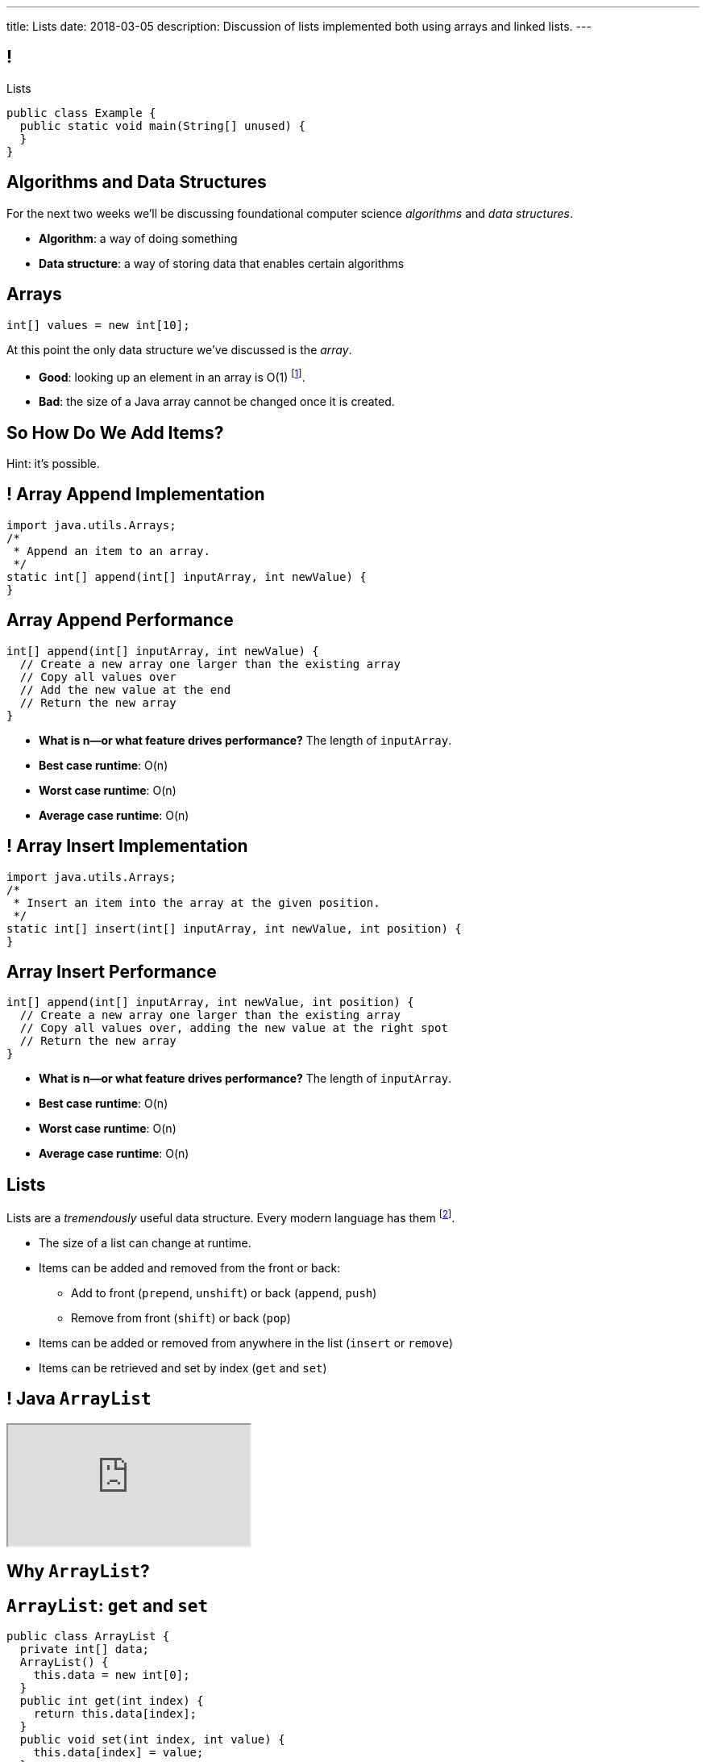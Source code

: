 ---
title: Lists
date: 2018-03-05
description:
  Discussion of lists implemented both using arrays and linked lists.
---

[[TQcbLBvzGXemZKfpSvbOuepsOUbmWwqq]]
== !

[.janini.smallest.compiler]
--
++++
<div class="message">Lists</div>
++++
....
public class Example {
  public static void main(String[] unused) {
  }
}
....
--

[[kiuuHhvtkeNBrxzvZlBCjAdYovjtAXem]]
== Algorithms and Data Structures

[.lead]
//
For the next two weeks we'll be discussing foundational computer science
_algorithms_ and _data structures_.

[.s]
//
* *Algorithm*: a way of doing something
//
* *Data structure*: a way of storing data that enables certain algorithms

[[IRjECqRugdjLLGMBzUFyfYJUfZJxxoVG]]
== Arrays

[source,java]
----
int[] values = new int[10];
----

[.lead]
//
At this point the only data structure we've discussed is the _array_.

[.s]
//
* *Good*: looking up an element in an array is O(1) footnote:[or constant time].
//
* *Bad*: the size of a Java array cannot be changed once it is created.

[[oFjnHJFHAMiBIIvaytaNNxjnVTrFFItX]]
[.oneword]
//
== So How Do We Add Items?

Hint: it's possible.

[[BLSbLyVhijVQLPaDmJdcviQvVrmehnQu]]
== ! Array Append Implementation

[.janini.smaller]
....
import java.utils.Arrays;
/*
 * Append an item to an array.
 */
static int[] append(int[] inputArray, int newValue) {
}
....

[[rXjhyqeJLXTgQCIwqqZfEQVOiUsCCgGK]]
== Array Append Performance

[source,java]
----
int[] append(int[] inputArray, int newValue) {
  // Create a new array one larger than the existing array
  // Copy all values over
  // Add the new value at the end
  // Return the new array
}
----

[.s]
//
* *What is n&mdash;or what feature drives performance?*
//
[.s]#The length of `inputArray`.#
//
* *Best case runtime*: [.s]#O(n)#
//
* *Worst case runtime*: [.s]#O(n)#
//
* *Average case runtime*: [.s]#O(n)#

[[LEyzqbhelTdWuMTbEHBBOHNTqHFfVtZh]]
== ! Array Insert Implementation

[.janini.smaller]
....
import java.utils.Arrays;
/*
 * Insert an item into the array at the given position.
 */
static int[] insert(int[] inputArray, int newValue, int position) {
}
....

[[wzaspGePmHbJRDzWxaugNPUBEgRFPjpN]]
== Array Insert Performance

[source,java]
----
int[] append(int[] inputArray, int newValue, int position) {
  // Create a new array one larger than the existing array
  // Copy all values over, adding the new value at the right spot
  // Return the new array
}
----

[.s]
//
* *What is n&mdash;or what feature drives performance?*
//
[.s]#The length of `inputArray`.#
//
* *Best case runtime*: [.s]#O(n)#
//
* *Worst case runtime*: [.s]#O(n)#
//
* *Average case runtime*: [.s]#O(n)#

[[YyibonHxVplBBKQDhstAZFKmtuJKHDYW]]
== Lists

[.lead]
//
Lists are a _tremendously_ useful data structure. Every modern language has them
footnote:[even Java!].

[.s]
//
* The size of a list can change at runtime.
//
* Items can be added and removed from the front or back:
//
** Add to front (`prepend`, `unshift`) or back (`append`, `push`)
//
** Remove from front (`shift`) or back (`pop`)
//
* Items can be added or removed from anywhere in the list (`insert` or `remove`)
//
* Items can be retrieved and set by index (`get` and `set`)

[[VkTMutAWADQhqNsbPGslndDjULyqqNUD]]
== ! Java `ArrayList`
++++
<div class="embed-responsive embed-responsive-4by3">
  <iframe class="full embed-responsive-item" src="https://docs.oracle.com/javase/7/docs/api/java/util/ArrayList.html"></iframe>
</div>
++++

[[AqUbuIpzQiCSRhpnOEUmvyxvKlxDrvjJ]]
[.oneword]
//
== Why `ArrayList`?

[[GSDbRtMRolMiBVKgnSmdcGQrgBWTgTzU]]
== `ArrayList`: `get` and `set`

[source,java,role='smaller']
----
public class ArrayList {
  private int[] data;
  ArrayList() {
    this.data = new int[0];
  }
  public int get(int index) {
    return this.data[index];
  }
  public void set(int index, int value) {
    this.data[index] = value;
  }
}
----

[.s]
//
* *What is n&mdash;or what feature drives performance?*
//
[.s]#The length of the list.#
//
* What is the performance of `get`?
//
[.s]#O(1): constant time!#
//
* What is the performance of `set`?
//
[.s]#O(1): constant time!#

[[dWOUXmDXbjaatvVBSjkkqTDqOMiqRDlm]]
== `ArrayList`: `insert` and `remove`

[source,java,role='smaller']
----
public class ArrayList {
  private int[] data;
  ArrayList() {
    this.data = new int[0];
  }
  public void insert(int index, int value) {
    ...
  }
  public int remove(int index) {
    ...
  }
}
----

[.s]
//
* What is the performance of `insert`?
//
[.s]#O(n): have to copy the entire list.#
//
* What is the performance of `remove`?
//
[.s]#O(n): have to copy the entire list.#

[[jjuOzugQvkSIeJBnLlfaTmqivAFVUVZa]]
[.ss]
== Another Option: Linked Lists

[source,java,role='smaller']
----
public class Item {
  private int value;
  private Item next;
  Item(int setValue, Item setNext) {
    this.value = setValue;
    this.next = setNext;
  }
}
----

<<<

[[bvukTzGvgbKQdWJiVcbVkzvCLveVTLcR]]
[.ss]
== Another Option: Linked Lists

[source,java,role='smaller']
----
public class Item {
  private int value;
  private Item next;
  Item(int setValue, Item setNext) {
    this.value = setValue;
    this.next = setNext;
  }
}
Item items = new Item(0, null);
----

<<<

++++
<div class="digraph small TB">
  Item [ label = "Item|0" ]
  items -> Item
</div>
++++

[[LNBNtXZglNoDtVpnSUNLBXxXDxLZRmDE]]
[.ss]
== Another Option: Linked Lists

[source,java,role='smaller']
----
public class Item {
  private int value;
  private Item next;
  Item(int setValue, Item setNext) {
    this.value = setValue;
    this.next = setNext;
  }
}
Item items = new Item(0, null);
items = new Item(8, items);
----

<<<

++++
<div class="digraph small TB mx-auto">
  Item [ label = "Item|0" ]
  Item8 [ label = "Item|8" ]
  items -> Item8
  Item8 -> Item
</div>
++++

[[WAdJPunuCYPRWbuZQvICJKkHNiUoiBsw]]
[.ss]
== Another Option: Linked Lists

[source,java,role='smaller']
----
public class Item {
  private int value;
  private Item next;
  Item(int setValue, Item setNext) {
    this.value = setValue;
    this.next = setNext;
  }
}
Item items = new Item(0, null);
items = new Item(8, items);
items = new Item(5, items);
----

<<<

++++
<div class="digraph small TB mx-auto">
  Item [ label = "Item|0" ]
  Item8 [ label = "Item|8" ]
  Item5 [ label = "Item|5" ]
  items -> Item5
  Item5 -> Item8
  Item8 -> Item
</div>
++++

[[uvyuFIghbYXbXzMNglHaMMhbqqXqKGYL]]
[.ss]
== Another Option: Linked Lists

[source,java,role='smallest']
----
public class LinkedList {
  private Item start;
  public addToFront(int value) {
    start = new Item(value, start);
  }
}
----

<<<

[source,java,role='smallest']
----
public class Item {
  private int value;
  private Item next;
  Item(int setValue, Item setNext) {
    this.value = setValue;
    this.next = setNext;
  }
  public void setNext(Item setNext) {
    this.next = setNext;
  }
  public Item getNext() {
    return this.next;
  }
  public int getValue() {
    return this.value;
  }
}
----

[[xsaqFUCXGdWBcvgSrwKjsLHWsYrNDLlh]]
== ! `LinkedList` Example

[.janini.smallest.compiler]
....
public class Item {
  private int value;
  private Item next;
  Item(int setValue, Item setNext) {
    this.value = setValue;
    this.next = setNext;
  }
  public void setNext(Item setNext) {
    this.next = setNext;
  }
  public Item getNext() {
    return this.next;
  }
  public int getValue() {
    return this.value;
  }
}
public class LinkedList {
  private Item start;
  public void addToFront(int value) {
    start = new Item(value, start);
  }
  public String toString() {
    String string = "";
    Item current = start;
    while (current != null) {
      string += current.getValue() + " ";
      current = current.getNext();
    }
    return string.trim();
  }
}
public class Example {
  public static void main(String[] unused) {
  }
}
....

[[pFfMfaklggDxABUyHIoUOomlxdhJNmAX]]
== `LinkedList`: `addToFront`

[source,java]
----
public class LinkedList {
  private Item start;
  public void addToFront(int value) {
    start = new Item(value, start);
  }
}
----

[.s]
//
* *What is n&mdash;or what feature drives performance?*
//
[.s]#The length of the list.#
//
* What is the performance of `addToFront`?
//
[.s]#O(1): constant time!#

[[eRuvOPCigAcMMwCpOUhtUcBMNSiRoBFb]]
[.oneword]
//
== Wow! What's the catch?
//
(There's always a catch.)

[[uxETPHKiReXjnLMwmpdVNZwTsvFshNbf]]
== `LinkedList`: `get`

[source,java]
----
public class LinkedList {
  private Item start;
  public void addToFront(int value) {
    start = new Item(value, start);
  }
  public int get(int index) {
    // This should be easy...
  }
}
----

[[ToJOhcQvwLPGrKzyjTctnXGUlpaNgABO]]
== ! `LinkedList` Example

[.janini.smallest.compiler]
....
public class Item {
  private int value;
  private Item next;
  Item(int setValue, Item setNext) {
    this.value = setValue;
    this.next = setNext;
  }
  public void setNext(Item setNext) {
    this.next = setNext;
  }
  public Item getNext() {
    return this.next;
  }
  public int getValue() {
    return this.value;
  }
}
public class LinkedList {
  private Item start;
  public void addToFront(int value) {
    start = new Item(value, start);
  }
  public int get(int index) {
  }
}
public class Example {
  public static void main(String[] unused) {
  }
}
....

[[HIFRUbegMElyTCRryTvdWMzsnTFvAaJp]]
[.ss]
== `LinkedList`: `get`

[source,java,role='smaller']
----
public class LinkedList {
  public int get(int index) {
    // until I get to the index
    // follow each Item to the next
  }
}
LinkedList list = new LinkedList();
list.addToFront(1);
----

<<<

++++
<div class="digraph small TB mx-auto">
  Item1 [ label = "Item|1" ]
  start -> Item1
</div>
++++

[[huaxLPNSoVSkxUbFnCUWqRwuDZQqgJMw]]
[.ss]
== `LinkedList`: `get`

[source,java,role='smaller']
----
public class LinkedList {
  public int get(int index) {
    // until I get to the index
    // follow each Item to the next
  }
}
LinkedList list = new LinkedList();
list.addToFront(1);
list.addToFront(2);
----

<<<

++++
<div class="digraph small TB mx-auto">
  Item1 [ label = "Item|1" ]
  Item2 [ label = "Item|2" ]
  start -> Item2
  Item2 -> Item1
</div>
++++

[[MtSJPhEljoKufnnBjwnMhJzpMuTmWMFr]]
[.ss]
== `LinkedList`: `get`

[source,java,role='smaller']
----
public class LinkedList {
  public int get(int index) {
    // until I get to the index
    // follow each Item to the next
  }
}
LinkedList list = new LinkedList();
list.addToFront(1);
list.addToFront(2);
list.addToFront(3);
----

<<<

++++
<div class="digraph small TB mx-auto">
  Item1 [ label = "Item|1" ]
  Item2 [ label = "Item|2" ]
  Item3 [ label = "Item|3" ]
  start -> Item3
  Item3 -> Item2
  Item2 -> Item1
</div>
++++

[[OQXWCIblWobBKVCXOmUNWFOkQhCKuFkj]]
[.ss]
== `LinkedList`: `get`

[source,java,role='smaller']
----
public class LinkedList {
  public int get(int index) {
    // until I get to the index
    // follow each Item to the next
  }
}
LinkedList list = new LinkedList();
list.addToFront(1);
list.addToFront(2);
list.addToFront(3);
list.get(2);
----

<<<

++++
<div class="digraph small TB mx-auto">
  Item1 [ label = "Item|1" ]
  Item2 [ label = "Item|2" ]
  Item3 [ label = "Item|3" ]
  start -> Item3
  Item3 -> Item2
  Item2 -> Item1
</div>
++++

[[uTCRqFIioaWUbZXxmfyHvXYrSAEEPpnH]]
[.ss]
== `LinkedList`: `get`

[source,java,role='smaller']
----
public class LinkedList {
  public int get(int index) {
    // until I get to the index
    // follow each Item to the next
  }
}
LinkedList list = new LinkedList();
list.addToFront(1);
list.addToFront(2);
list.addToFront(3);
list.get(2);
----

<<<

++++
<div class="digraph small TB mx-auto">
  Item1 [ label = "Item|1" ]
  Item2 [ label = "Item|2" ]
  Item3 [ label = "Item|3", fillcolor="lightblue", style="filled" ]
  start -> Item3
  Item3 -> Item2
  Item2 -> Item1
</div>
++++

[[IEKNGKZOSoQTcaAWJVuwbUBrlUaleLHp]]
[.ss]
== `LinkedList`: `get`

[source,java,role='smaller']
----
public class LinkedList {
  public int get(int index) {
    // until I get to the index
    // follow each Item to the next
  }
}
LinkedList list = new LinkedList();
list.addToFront(1);
list.addToFront(2);
list.addToFront(3);
list.get(2);
----

<<<

++++
<div class="digraph small TB mx-auto">
  Item1 [ label = "Item|1" ]
  Item2 [ label = "Item|2", fillcolor="lightblue", style="filled" ]
  Item3 [ label = "Item|3" ]
  start -> Item3
  Item3 -> Item2
  Item2 -> Item1
</div>
++++

[[bcglIwAIsYtwxwTorcPMDROVbXnqTSvu]]
[.ss]
== `LinkedList`: `get`

[source,java,role='smaller']
----
public class LinkedList {
  public int get(int index) {
    // until I get to the index
    // follow each Item to the next
  }
}
LinkedList list = new LinkedList();
list.addToFront(1);
list.addToFront(2);
list.addToFront(3);
list.get(2);
----

<<<

++++
<div class="digraph small TB mx-auto">
  Item1 [ label = "Item|1", fillcolor="lightblue", style="filled" ]
  Item2 [ label = "Item|2" ]
  Item3 [ label = "Item|3" ]
  start -> Item3
  Item3 -> Item2
  Item2 -> Item1
</div>
++++

[[wOcKkEBJTHkkCcDKpEwCCNYvCSUinhUY]]
[.ss]
== `LinkedList`: `get`

[source,java,role='smaller']
----
public class LinkedList {
  public int get(int index) {
    // until I get to the index
    // follow each Item to the next
  }
}
LinkedList list = new LinkedList();
list.addToFront(1);
list.addToFront(2);
list.addToFront(3);
list.get(2);
----

<<<

++++
<div class="digraph small TB mx-auto">
  Item1 [ label = "Item|1", fillcolor="green", style="filled" ]
  Item2 [ label = "Item|2" ]
  Item3 [ label = "Item|3" ]
  start -> Item3
  Item3 -> Item2
  Item2 -> Item1
</div>
++++

[[HukfpNfUOulnnDElwTJYZyNKTvhGgtDM]]
== `ArrayList` v. `LinkedList`

[.lead]
//
Both provide the _same_ functionality, but with different _performance_
characteristics.

[width="100%",cols="^,^,^",options='header']
|===

^| Operation
^| `ArrayList`
^| `LinkedList`

| `add` (at front)
| [.s]#O(n)#
| [.s]#*O(1)*#

| `get` and `set`
| [.s]#*O(1)*#
| [.s]#O(n)#

| `insert` (anywhere)
| [.s]#O(n)#
| [.s]#O(n)#

|===

[[pxmMRUovvighafzysajDTLzYWtXOPhQH]]
== Announcements

* link:/MP/4/[MP4] is due Friday. The early deadline is *today*.
//
* We've added an
//
https://cs125.cs.illinois.edu/info/feedback/[anonymous feedback form]
//
to the course website. Use it to give us feedback!
//
* Continue to communicate with the course staff about the strike as needed.
We're trying to keep everything up and running.
//
* My office hours continue today at 11AM in the lounge outside of Siebel 0226.

// vim: ts=2:sw=2:et
